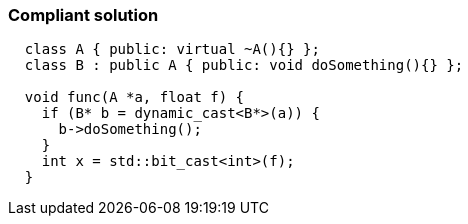 === Compliant solution

[source,text]
----
  class A { public: virtual ~A(){} };
  class B : public A { public: void doSomething(){} };

  void func(A *a, float f) {
    if (B* b = dynamic_cast<B*>(a)) {
      b->doSomething();
    }
    int x = std::bit_cast<int>(f);
  }
----
